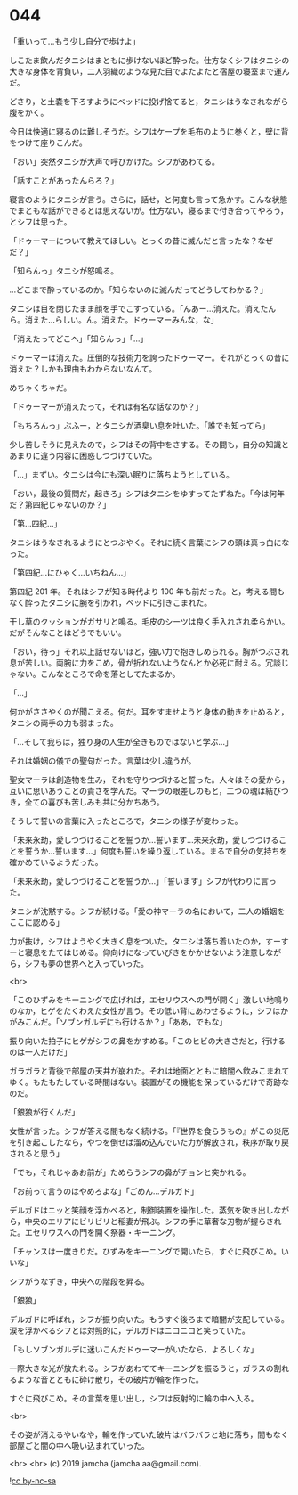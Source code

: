 #+OPTIONS: toc:nil
#+OPTIONS: -:nil
#+OPTIONS: ^:{}
 
* 044

  「重いって…もう少し自分で歩けよ」

  しこたま飲んだタニシはまともに歩けないほど酔った。仕方なくシフはタニシの大きな身体を背負い，二人羽織のような見た目でよたよたと宿屋の寝室まで運んだ。

  どさり，と土嚢を下ろすようにベッドに投げ捨てると，タニシはうなされながら腹をかく。

  今日は快適に寝るのは難しそうだ。シフはケープを毛布のように巻くと，壁に背をつけて座りこんだ。

  「おい」突然タニシが大声で呼びかけた。シフがあわてる。

  「話すことがあったんらろ？」

  寝言のようにタニシが言う。さらに，話せ，と何度も言って急かす。こんな状態でまともな話ができるとは思えないが。仕方ない，寝るまで付き合ってやろう，とシフは思った。

  「ドゥーマーについて教えてほしい。とっくの昔に滅んだと言ったな？なぜだ？」

  「知らんっ」タニシが怒鳴る。

  …どこまで酔っているのか。「知らないのに滅んだってどうしてわかる？」

  タニシは目を閉じたまま顔を手でこすっている。「んあー…消えた。消えたんら。消えた…らしい。ん。消えた。ドゥーマーみんな，な」

  「消えたってどこへ」「知らんっ」「…」

  ドゥーマーは消えた。圧倒的な技術力を誇ったドゥーマー。それがとっくの昔に消えた？しかも理由もわからないなんて。

  めちゃくちゃだ。

  「ドゥーマーが消えたって，それは有名な話なのか？」

  「もちろんっ」ぶふー，とタニシが酒臭い息を吐いた。「誰でも知ってら」

  少し苦しそうに見えたので，シフはその背中をさする。その間も，自分の知識とあまりに違う内容に困惑しつづけていた。

  「…」まずい。タニシは今にも深い眠りに落ちようとしている。

  「おい，最後の質問だ，起きろ」シフはタニシをゆすってたずねた。「今は何年だ？第四紀じゃないのか？」

  「第…四紀…」

  タニシはうなされるようにとつぶやく。それに続く言葉にシフの頭は真っ白になった。

  「第四紀…にひゃく…いちねん…」

  第四紀 201 年。それはシフが知る時代より 100 年も前だった。と，考える間もなく酔ったタニシに腕を引かれ，ベッドに引きこまれた。

  干し草のクッションがガサリと鳴る。毛皮のシーツは良く手入れされ柔らかい。だがそんなことはどうでもいい。

  「おい，待っ」それ以上話せないほど，強い力で抱きしめられる。胸がつぶされ息が苦しい。両腕に力をこめ，骨が折れないようなんとか必死に耐える。冗談じゃない。こんなところで命を落としてたまるか。

  「…」

  何かがささやくのが聞こえる。何だ。耳をすませようと身体の動きを止めると，タニシの両手の力も弱まった。

  「…そして我らは，独り身の人生が全きものではないと学ぶ…」

  それは婚姻の儀での聖句だった。言葉は少し違うが。

  聖女マーラは創造物を生み，それを守りつづけると誓った。人々はその愛から，互いに思いあうことの貴さを学んだ。マーラの眼差しのもと，二つの魂は結びつき，全ての喜びも苦しみも共に分かちあう。

  そうして誓いの言葉に入ったところで，タニシの様子が変わった。

  「未来永劫，愛しつづけることを誓うか…誓います…未来永劫，愛しつづけることを誓うか…誓います…」何度も誓いを繰り返している。まるで自分の気持ちを確かめているようだった。

  「未来永劫，愛しつづけることを誓うか…」「誓います」シフが代わりに言った。

  タニシが沈黙する。シフが続ける。「愛の神マーラの名において，二人の婚姻をここに認める」

  力が抜け，シフはようやく大きく息をついた。タニシは落ち着いたのか，すーすーと寝息をたてはじめる。仰向けになっていびきをかかせないよう注意しながら，シフも夢の世界へと入っていった。

  <br>

  「このひずみをキーニングで広げれば，エセリウスへの門が開く」激しい地鳴りのなか，ヒゲをたくわえた女性が言う。その低い背にあわせるように，シフはかがみこんだ。「ソブンガルデにも行けるか？」「ああ，でもな」

  振り向いた拍子にヒゲがシフの鼻をかすめる。「このヒビの大きさだと，行けるのは一人だけだ」

  ガラガラと背後で部屋の天井が崩れた。それは地面とともに暗闇へ飲みこまれてゆく。もたもたしている時間はない。装置がその機能を保っているだけで奇跡なのだ。

  「銀狼が行くんだ」

  女性が言った。シフが答える間もなく続ける。「『世界を食らうもの』がこの災厄を引き起こしたなら，やつを倒せば溜め込んでいた力が解放され，秩序が取り戻されると思う」

  「でも，それじゃあお前が」ためらうシフの鼻がチョンと突かれる。

  「お前って言うのはやめろよな」「ごめん…デルガド」

  デルガドはニッと笑顔を浮かべると，制御装置を操作した。蒸気を吹き出しながら，中央のエリアにビリビリと稲妻が飛ぶ。シフの手に華奢な刃物が握らされた。エセリウスへの門を開く祭器・キーニング。

  「チャンスは一度きりだ。ひずみをキーニングで開いたら，すぐに飛びこめ。いいな」

  シフがうなずき，中央への階段を昇る。

  「銀狼」

  デルガドに呼ばれ，シフが振り向いた。もうすぐ後ろまで暗闇が支配している。涙を浮かべるシフとは対照的に，デルガドはニコニコと笑っていた。

  「もしソブンガルデに迷いこんだドゥーマーがいたなら，よろしくな」

  一際大きな光が放たれる。シフがあわててキーニングを振るうと，ガラスの割れるような音とともに砕け散り，その破片が輪を作った。

  すぐに飛びこめ。その言葉を思い出し，シフは反射的に輪の中へ入る。

  <br>

  その姿が消えるやいなや，輪を作っていた破片はバラバラと地に落ち，間もなく部屋ごと闇の中へ吸い込まれていった。

  <br>
  <br>
  (c) 2019 jamcha (jamcha.aa@gmail.com).

  ![[https://i.creativecommons.org/l/by-nc-sa/4.0/88x31.png][cc by-nc-sa]]
